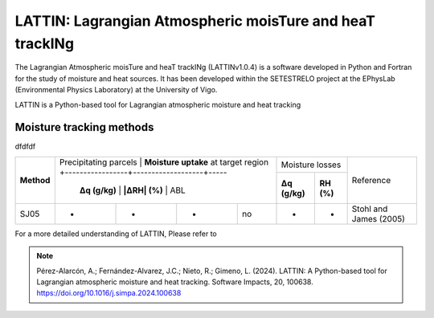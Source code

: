 
LATTIN: Lagrangian Atmospheric moisTure and heaT trackINg
=================================
The Lagrangian Atmospheric moisTure and heaT trackINg (LATTINv1.0.4) is a software developed in Python and Fortran
for the study of moisture and heat sources. It has been developed within the 
SETESTRELO project at the EPhysLab (Environmental Physics Laboratory) at the University of Vigo. 


.. image:: _static/LogoV1.png
   :alt: Logo de LATTIN
   :align: center
   :width: 400px


LATTIN is a Python-based tool for Lagrangian atmospheric moisture and heat tracking

Moisture tracking methods
-------------------------

dfdfdf

+------------+-------------------------+-----------------------------------------+------------------------------------+-------------------------+
|            | Precipitating parcels |     **Moisture uptake**                   |       Moisture losses              |                         |
| **Method** | at target region      +-----------------+-------------------+-----+-------------------+----------------+        Reference        |
|            |                       | **Δq (g/kg)**   | **|ΔRH| (%)**     | ABL | **Δq (g/kg)**     | **RH (%)**     |                         |
+------------+-----------------------+-----------------+-------------------+-----+-------------------+----------------+-------------------------+
|  SJ05      |         -             |      -          |        -          |  no |       -           |     -          |  Stohl and James (2005) |
+------------+-----------------------+-----------------+-------------------+-----+-------------------+----------------+-------------------------+






For a more detailed understanding of LATTIN, Please refer to 

.. note::

   Pérez-Alarcón, A.; Fernández-Alvarez, J.C.; Nieto, R.; Gimeno, L. (2024). LATTIN: A Python-based tool for Lagrangian atmospheric moisture and heat tracking. Software Impacts, 20, 100638. https://doi.org/10.1016/j.simpa.2024.100638

